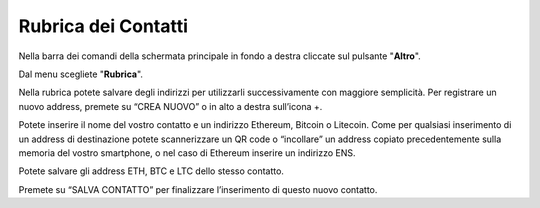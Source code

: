Rubrica dei Contatti
====================

Nella barra dei comandi della schermata principale in fondo a destra cliccate sul pulsante "**Altro**".

.. image:: https://i.imgur.com/5XhFyY8.jpg
    :width: 500px
    :align: center

Dal menu scegliete "**Rubrica**".

.. image:: https://i.imgur.com/2SsaOgO.jpg
    :width: 500px
    :align: center

Nella rubrica potete salvare degli indirizzi per utilizzarli successivamente con maggiore semplicità. Per registrare un nuovo address, premete su “CREA NUOVO” o in alto a destra sull’icona +.

Potete inserire il nome del vostro contatto e un indirizzo Ethereum, Bitcoin o Litecoin. Come per qualsiasi inserimento di un address di destinazione potete scannerizzare un QR code o “incollare” un address copiato precedentemente sulla memoria del vostro smartphone, o nel caso di Ethereum inserire un indirizzo ENS.
 
Potete salvare gli address ETH, BTC e LTC dello stesso contatto.

Premete su “SALVA CONTATTO” per finalizzare l’inserimento di questo nuovo contatto.
 

 
